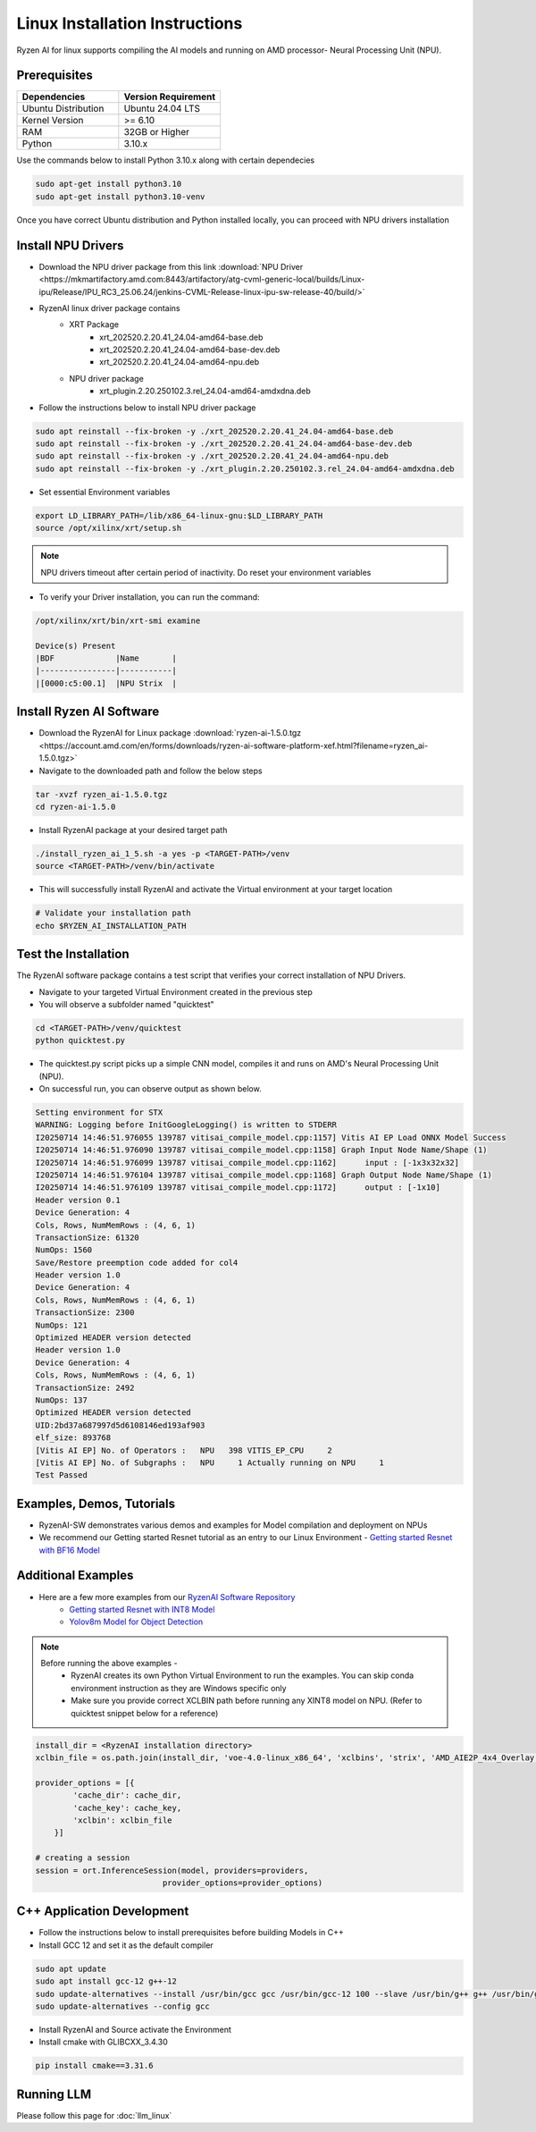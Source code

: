 #########################
Linux Installation Instructions
#########################

Ryzen AI for linux supports compiling the AI models and running on AMD processor- Neural Processing Unit (NPU). 

*************
Prerequisites
*************

.. list-table::
   :widths: 25 25
   :header-rows: 1

   * - Dependencies
     - Version Requirement
   * - Ubuntu Distribution
     - Ubuntu 24.04 LTS
   * - Kernel Version
     - >= 6.10
   * - RAM
     - 32GB or Higher
   * - Python
     - 3.10.x

Use the commands below to install Python 3.10.x along with certain dependecies

.. code-block:: bash

  sudo apt-get install python3.10
  sudo apt-get install python3.10-venv

Once you have correct Ubuntu distribution and Python installed locally, you can proceed with NPU drivers installation

.. _install-driver:

*******************
Install NPU Drivers
*******************
- Download the NPU driver package from this link :download:`NPU Driver <https://mkmartifactory.amd.com:8443/artifactory/atg-cvml-generic-local/builds/Linux-ipu/Release/IPU_RC3_25.06.24/jenkins-CVML-Release-linux-ipu-sw-release-40/build/>`

- RyzenAI linux driver package contains 
   - XRT Package
      - xrt_202520.2.20.41_24.04-amd64-base.deb
      - xrt_202520.2.20.41_24.04-amd64-base-dev.deb
      - xrt_202520.2.20.41_24.04-amd64-npu.deb

   - NPU driver package
      - xrt_plugin.2.20.250102.3.rel_24.04-amd64-amdxdna.deb

- Follow the instructions below to install NPU driver package

.. code-block:: bash

   sudo apt reinstall --fix-broken -y ./xrt_202520.2.20.41_24.04-amd64-base.deb
   sudo apt reinstall --fix-broken -y ./xrt_202520.2.20.41_24.04-amd64-base-dev.deb
   sudo apt reinstall --fix-broken -y ./xrt_202520.2.20.41_24.04-amd64-npu.deb 
   sudo apt reinstall --fix-broken -y ./xrt_plugin.2.20.250102.3.rel_24.04-amd64-amdxdna.deb

- Set essential Environment variables 
.. code-block:: bash

   export LD_LIBRARY_PATH=/lib/x86_64-linux-gnu:$LD_LIBRARY_PATH
   source /opt/xilinx/xrt/setup.sh

.. note::

   NPU drivers timeout after certain period of inactivity. Do reset your environment variables

- To verify your Driver installation, you can run the command:

.. code-block:: bash

   /opt/xilinx/xrt/bin/xrt-smi examine

   Device(s) Present
   |BDF             |Name       |
   |----------------|-----------|
   |[0000:c5:00.1]  |NPU Strix  |


.. _install-bundled:

*************************
Install Ryzen AI Software
*************************
- Download the RyzenAI for Linux package :download:`ryzen-ai-1.5.0.tgz <https://account.amd.com/en/forms/downloads/ryzen-ai-software-platform-xef.html?filename=ryzen_ai-1.5.0.tgz>`
- Navigate to the downloaded path and follow the below steps

.. code-block:: bash

   tar -xvzf ryzen_ai-1.5.0.tgz 
   cd ryzen-ai-1.5.0

- Install RyzenAI package at your desired target path

.. code-block:: bash

   ./install_ryzen_ai_1_5.sh -a yes -p <TARGET-PATH>/venv
   source <TARGET-PATH>/venv/bin/activate

- This will successfully install RyzenAI and activate the Virtual environment at your target location

.. code-block:: bash
   
   # Validate your installation path
   echo $RYZEN_AI_INSTALLATION_PATH


**********************
Test the Installation
**********************
The RyzenAI software package contains a test script that verifies your correct installation of NPU Drivers.

- Navigate to your targeted Virtual Environment created in the previous step
- You will observe a subfolder named "quicktest"

.. code-block:: bash

   cd <TARGET-PATH>/venv/quicktest
   python quicktest.py

- The quicktest.py script picks up a simple CNN model, compiles it and runs on AMD's Neural Processing Unit (NPU). 
- On successful run, you can observe output as shown below.

.. code-block:: bash

   Setting environment for STX
   WARNING: Logging before InitGoogleLogging() is written to STDERR
   I20250714 14:46:51.976055 139787 vitisai_compile_model.cpp:1157] Vitis AI EP Load ONNX Model Success
   I20250714 14:46:51.976090 139787 vitisai_compile_model.cpp:1158] Graph Input Node Name/Shape (1)
   I20250714 14:46:51.976099 139787 vitisai_compile_model.cpp:1162] 	 input : [-1x3x32x32]
   I20250714 14:46:51.976104 139787 vitisai_compile_model.cpp:1168] Graph Output Node Name/Shape (1)
   I20250714 14:46:51.976109 139787 vitisai_compile_model.cpp:1172] 	 output : [-1x10]
   Header version 0.1
   Device Generation: 4
   Cols, Rows, NumMemRows : (4, 6, 1)
   TransactionSize: 61320
   NumOps: 1560
   Save/Restore preemption code added for col4
   Header version 1.0
   Device Generation: 4
   Cols, Rows, NumMemRows : (4, 6, 1)
   TransactionSize: 2300
   NumOps: 121
   Optimized HEADER version detected 
   Header version 1.0
   Device Generation: 4
   Cols, Rows, NumMemRows : (4, 6, 1)
   TransactionSize: 2492
   NumOps: 137
   Optimized HEADER version detected 
   UID:2bd37a687997d5d6108146ed193af903
   elf_size: 893768
   [Vitis AI EP] No. of Operators :   NPU   398 VITIS_EP_CPU     2 
   [Vitis AI EP] No. of Subgraphs :   NPU     1 Actually running on NPU     1 
   Test Passed



************************
Examples, Demos, Tutorials
************************

- RyzenAI-SW demonstrates various demos and examples for Model compilation and deployment on NPUs

- We recommend our Getting started Resnet tutorial as an entry to our Linux Environment - `Getting started Resnet with BF16 Model <https://github.com/amd/RyzenAI-SW/tree/main/tutorial/linux>`_

*******************
Additional Examples
*******************
- Here are a few more examples from our `RyzenAI Software Repository <https://github.com/amd/RyzenAI-SW/tree/main>`_
   - `Getting started Resnet with INT8 Model <https://github.com/amd/RyzenAI-SW/tree/main/tutorial/getting_started_resnet/int8>`_
   - `Yolov8m Model for Object Detection <https://github.com/amd/RyzenAI-SW/tree/main/tutorial/object_detection>`_

.. note::

   Before running the above examples - 
      - RyzenAI creates its own Python Virtual Environment to run the examples. You can skip conda environment instruction as they are Windows specific only
      - Make sure you provide correct XCLBIN path before running any XINT8 model on NPU. (Refer to quicktest snippet below for a reference)

.. code-block:: python


    install_dir = <RyzenAI installation directory>
    xclbin_file = os.path.join(install_dir, 'voe-4.0-linux_x86_64', 'xclbins', 'strix', 'AMD_AIE2P_4x4_Overlay.xclbin')
   
    provider_options = [{
            'cache_dir': cache_dir,
            'cache_key': cache_key,
            'xclbin': xclbin_file
        }]

    # creating a session
    session = ort.InferenceSession(model, providers=providers,
                               provider_options=provider_options)




***************************
C++ Application Development
***************************

- Follow the instructions below to install prerequisites before building Models in C++

- Install GCC 12 and set it as the default compiler

.. code-block:: bash

   sudo apt update
   sudo apt install gcc-12 g++-12
   sudo update-alternatives --install /usr/bin/gcc gcc /usr/bin/gcc-12 100 --slave /usr/bin/g++ g++ /usr/bin/g++-12
   sudo update-alternatives --config gcc


- Install RyzenAI and Source activate the Environment
- Install cmake with GLIBCXX_3.4.30
.. code-block:: python

   pip install cmake==3.31.6



***********
Running LLM
***********

Please follow this page for :doc:`llm_linux`



